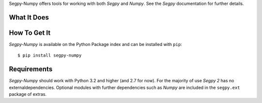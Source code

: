 Segpy-Numpy offers tools for working with both *Segpy* and *Numpy*. See the *Segpy* documentation for further details.


What It Does
============

How To Get It
=============

*Segpy-Numpy* is available on the Python Package index and can be installed with ``pip``::

  $ pip install segpy-numpy


Requirements
============

*Segpy-Numpy* should work with Python 3.2 and higher (and 2.7 for now).  For the majority of use *Segpy 2* has no
externaldependencies.  Optional modules with further dependencies such as *Numpy* are included in the ``segpy.ext``
package of extras.
